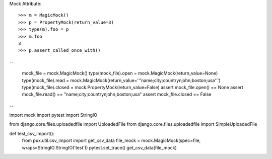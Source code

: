 Mock Attribute::

    >>> m = MagicMock()
    >>> p = PropertyMock(return_value=3)
    >>> type(m).foo = p
    >>> m.foo
    3
    >>> p.assert_called_once_with()

--

    mock_file = mock.MagicMock()
    type(mock_file).open = mock.MagicMock(return_value=None)
    type(mock_file).read = mock.MagicMock(return_value='''name;city;country\njohn;boston;usa''')
    type(mock_file).closed = mock.PropertyMock(return_value=False)
    assert mock_file.open() == None
    assert mock_file.read() == "name;city;country\njohn;boston;usa"
    assert mock_file.closed == False

--

import mock
import pytest
import StringIO

from django.core.files.uploadedfile import UploadedFile
from django.core.files.uploadedfile import SimpleUploadedFile


def test_csv_import():
    from pux.util.csv_import import get_csv_data
    file_mock = mock.MagicMock(spec=file, wraps=StringIO.StringIO('test'))
    pytest.set_trace()
    get_csv_data(file_mock)
